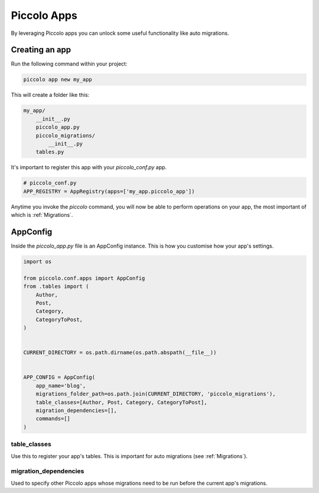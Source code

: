 .. _PiccoloApps:

Piccolo Apps
============

By leveraging Piccolo apps you can unlock some useful functionality like auto
migrations.

Creating an app
---------------

Run the following command within your project:

.. code-block:: bash

    piccolo app new my_app


This will create a folder like this:

.. code-block:: bash

    my_app/
        __init__.py
        piccolo_app.py
        piccolo_migrations/
            __init__.py
        tables.py


It's important to register this app with your `piccolo_conf.py` app.

.. code-block:: python

    # piccolo_conf.py
    APP_REGISTRY = AppRegistry(apps=['my_app.piccolo_app'])


Anytime you invoke the `piccolo` command, you will now be able to perform
operations on your app, the most important of which is :ref:`Migrations`.

AppConfig
---------

Inside the `piccolo_app.py` file is an AppConfig instance. This is how you
customise how your app's settings.

.. code-block:: python

    import os

    from piccolo.conf.apps import AppConfig
    from .tables import (
        Author,
        Post,
        Category,
        CategoryToPost,
    )


    CURRENT_DIRECTORY = os.path.dirname(os.path.abspath(__file__))


    APP_CONFIG = AppConfig(
        app_name='blog',
        migrations_folder_path=os.path.join(CURRENT_DIRECTORY, 'piccolo_migrations'),
        table_classes=[Author, Post, Category, CategoryToPost],
        migration_dependencies=[],
        commands=[]
    )

table_classes
~~~~~~~~~~~~~

Use this to register your app's tables. This is important for auto migrations (see :ref:`Migrations`).

migration_dependencies
~~~~~~~~~~~~~~~~~~~~~~

Used to specify other Piccolo apps whose migrations need to be run before the
current app's migrations.

